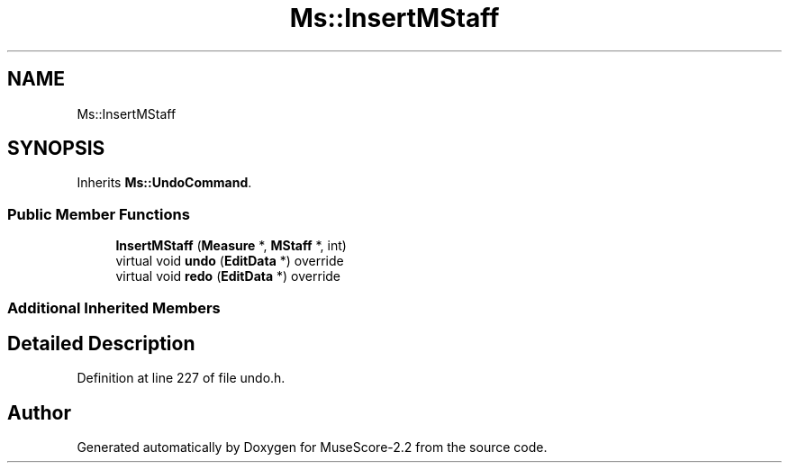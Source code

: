 .TH "Ms::InsertMStaff" 3 "Mon Jun 5 2017" "MuseScore-2.2" \" -*- nroff -*-
.ad l
.nh
.SH NAME
Ms::InsertMStaff
.SH SYNOPSIS
.br
.PP
.PP
Inherits \fBMs::UndoCommand\fP\&.
.SS "Public Member Functions"

.in +1c
.ti -1c
.RI "\fBInsertMStaff\fP (\fBMeasure\fP *, \fBMStaff\fP *, int)"
.br
.ti -1c
.RI "virtual void \fBundo\fP (\fBEditData\fP *) override"
.br
.ti -1c
.RI "virtual void \fBredo\fP (\fBEditData\fP *) override"
.br
.in -1c
.SS "Additional Inherited Members"
.SH "Detailed Description"
.PP 
Definition at line 227 of file undo\&.h\&.

.SH "Author"
.PP 
Generated automatically by Doxygen for MuseScore-2\&.2 from the source code\&.
